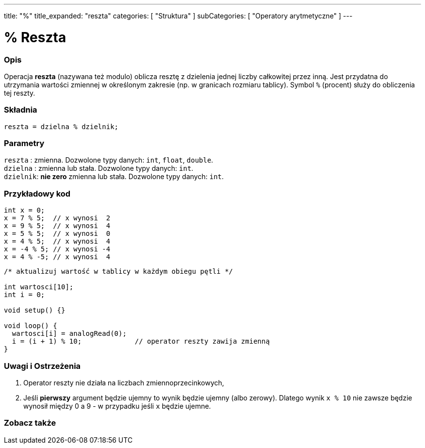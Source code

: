 ---
title: "%"
title_expanded: "reszta"
categories: [ "Struktura" ]
subCategories: [ "Operatory arytmetyczne" ]
---





= % Reszta


// POCZĄTEK SEKCJI OPISOWEJ
[#overview]
--

[float]
=== Opis
Operacja *reszta* (nazywana też modulo) oblicza resztę z dzielenia jednej liczby całkowitej przez inną. Jest przydatna do utrzymania wartości zmiennej w określonym zakresie (np. w granicach rozmiaru tablicy). Symbol `%` (procent) służy do obliczenia tej reszty.
[%hardbreaks]


[float]
=== Składnia
`reszta = dzielna % dzielnik;`

[float]
=== Parametry
`reszta`  : zmienna. Dozwolone typy danych: `int`, `float`, `double`. +
`dzielna` : zmienna lub stała. Dozwolone typy danych: `int`. +
`dzielnik`: *nie zero* zmienna lub stała. Dozwolone typy danych: `int`.

--
// KONIEC SEKCJI OPISOWEJ



// POCZĄTEK SEKCJI JAK UŻYWAĆ
[#howtouse]
--

[float]
=== Przykładowy kod

[source,arduino]
----
int x = 0;
x = 7 % 5;  // x wynosi  2
x = 9 % 5;  // x wynosi  4
x = 5 % 5;  // x wynosi  0
x = 4 % 5;  // x wynosi  4
x = -4 % 5; // x wynosi -4
x = 4 % -5; // x wynosi  4
----

[source,arduino]
----
/* aktualizuj wartość w tablicy w każdym obiegu pętli */

int wartosci[10];
int i = 0;

void setup() {}

void loop() {
  wartosci[i] = analogRead(0);
  i = (i + 1) % 10;             // operator reszty zawija zmienną
}
----
[%hardbreaks]

[float]
=== Uwagi i Ostrzeżenia
1. Operator reszty nie działa na liczbach zmiennoprzecinkowych,

2. Jeśli *pierwszy* argument będzie ujemny to wynik będzie ujemny (albo zerowy).
Dlatego wynik `x % 10` nie zawsze będzie wynosił między 0 a 9 - w przypadku jeśli `x` będzie ujemne.
[%hardbreaks]

--
// KONIEC SEKCJI JAK UŻYWAĆ

// POCZĄTEK SEKCJI ZOBACZ TAKŻE
[#see_also]
--

[float]
=== Zobacz także

[role="language"]

--
// KONIEC SEKCJI ZOBACZ TAKŻE

